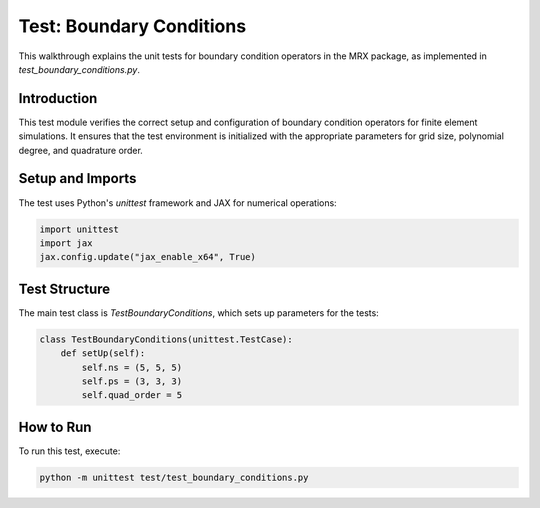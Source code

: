 Test: Boundary Conditions
=========================

This walkthrough explains the unit tests for boundary condition operators in the MRX package, as implemented in `test_boundary_conditions.py`.

Introduction
------------
This test module verifies the correct setup and configuration of boundary condition operators for finite element simulations. It ensures that the test environment is initialized with the appropriate parameters for grid size, polynomial degree, and quadrature order.

Setup and Imports
-----------------
The test uses Python's `unittest` framework and JAX for numerical operations:

.. code-block:: python

    import unittest
    import jax
    jax.config.update("jax_enable_x64", True)

Test Structure
--------------
The main test class is `TestBoundaryConditions`, which sets up parameters for the tests:

.. code-block:: python

    class TestBoundaryConditions(unittest.TestCase):
        def setUp(self):
            self.ns = (5, 5, 5)
            self.ps = (3, 3, 3)
            self.quad_order = 5

How to Run
----------
To run this test, execute:

.. code-block:: bash

    python -m unittest test/test_boundary_conditions.py 